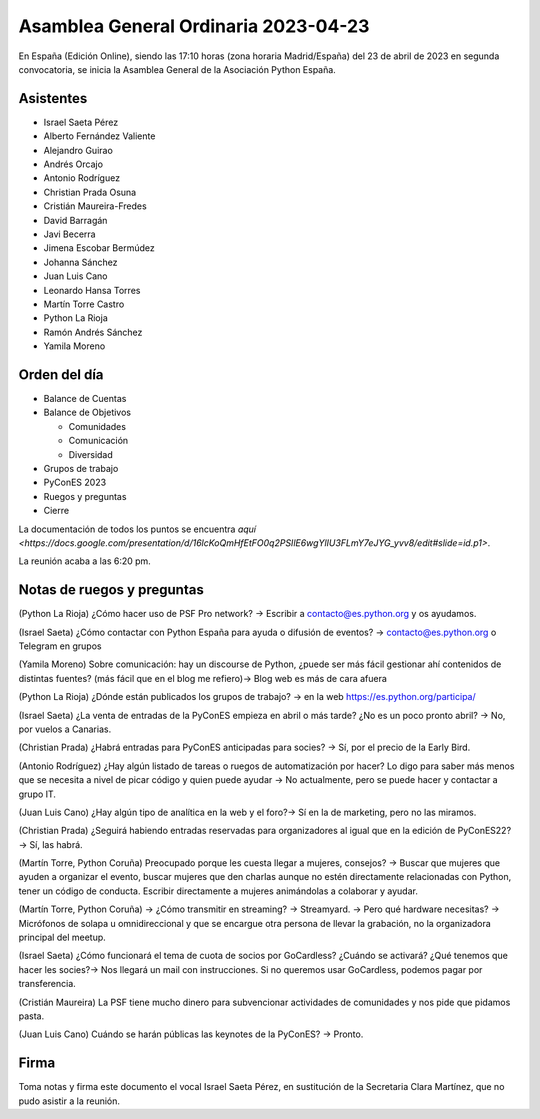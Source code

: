 Asamblea General Ordinaria 2023-04-23
======================================

En España (Edición Online), siendo las 17:10 horas (zona horaria Madrid/España) del 23 de abril de 2023 en segunda convocatoria, se inicia la Asamblea General de la Asociación Python España.

Asistentes
~~~~~~~~~~~~~~
- Israel Saeta Pérez
- Alberto Fernández Valiente
- Alejandro Guirao
- Andrés Orcajo
- Antonio Rodríguez
- Christian Prada Osuna
- Cristián Maureira-Fredes
- David Barragán
- Javi Becerra
- Jimena Escobar Bermúdez
- Johanna Sánchez
- Juan Luis Cano
- Leonardo Hansa Torres
- Martín Torre Castro
- Python La Rioja
- Ramón Andrés Sánchez
- Yamila Moreno

Orden del día
~~~~~~~~~~~~~~

* Balance de Cuentas
* Balance de Objetivos

  * Comunidades
  * Comunicación
  * Diversidad
  
* Grupos de trabajo
* PyConES 2023
* Ruegos y preguntas
* Cierre

La documentación de todos los puntos se encuentra `aquí <https://docs.google.com/presentation/d/16lcKoQmHfEtFO0q2PSIlE6wgYlIU3FLmY7eJYG_yvv8/edit#slide=id.p1>`.

La reunión acaba a las 6:20 pm.


Notas de ruegos y preguntas
~~~~~~~~~~~~~~~~~~~~~~~~~~~~

(Python La Rioja) ¿Cómo hacer uso de PSF Pro network? → Escribir a contacto@es.python.org y os ayudamos.

(Israel Saeta) ¿Cómo contactar con Python España para ayuda o difusión de eventos? → contacto@es.python.org o Telegram en grupos

(Yamila Moreno) Sobre comunicación: hay un discourse de Python, ¿puede ser más fácil gestionar ahí contenidos de distintas fuentes? (más fácil que en el blog me refiero)→ Blog web es más de cara afuera

(Python La Rioja) ¿Dónde están publicados los grupos de trabajo? → en la web https://es.python.org/participa/

(Israel Saeta) ¿La venta de entradas de la PyConES empieza en abril o más tarde? ¿No es un poco pronto abril? → No, por vuelos a Canarias.

(Christian Prada) ¿Habrá entradas para PyConES anticipadas para socies? → Sí, por el precio de la Early Bird.

(Antonio Rodríguez) ¿Hay algún listado de tareas o ruegos de automatización por hacer? Lo digo para saber más menos que se necesita a nivel de picar código y quien puede ayudar → No actualmente, pero se puede hacer y contactar a grupo IT.

(Juan Luis Cano) ¿Hay algún tipo de analítica en la web y el foro?→ Sí en la de marketing, pero no las miramos.

(Christian Prada) ¿Seguirá habiendo entradas reservadas para organizadores al igual que en la edición de PyConES22?→ Sí, las habrá.

(Martín Torre, Python Coruña) Preocupado porque les cuesta llegar a mujeres, consejos? → Buscar que mujeres que ayuden a organizar el evento, buscar mujeres que den charlas aunque no estén directamente relacionadas con Python, tener un código de conducta. Escribir directamente a mujeres animándolas a colaborar y ayudar.

(Martín Torre, Python Coruña) → ¿Cómo transmitir en streaming? → Streamyard. → Pero qué hardware necesitas? → Micrófonos de solapa u omnidireccional y que se encargue otra persona de llevar la grabación, no la organizadora principal del meetup.

(Israel Saeta) ¿Cómo funcionará el tema de cuota de socios por GoCardless? ¿Cuándo se activará? ¿Qué tenemos que hacer les socies?→ Nos llegará un mail con instrucciones. Si no queremos usar GoCardless, podemos pagar por transferencia.

(Cristián Maureira) La PSF tiene mucho dinero para subvencionar actividades de comunidades y nos pide que pidamos pasta.

(Juan Luis Cano) Cuándo se harán públicas las keynotes de la PyConES? → Pronto.


Firma
~~~~~~~~~~~~~~
Toma notas y firma este documento el vocal Israel Saeta Pérez, en sustitución de la Secretaria Clara Martínez, que no pudo asistir a la reunión.

